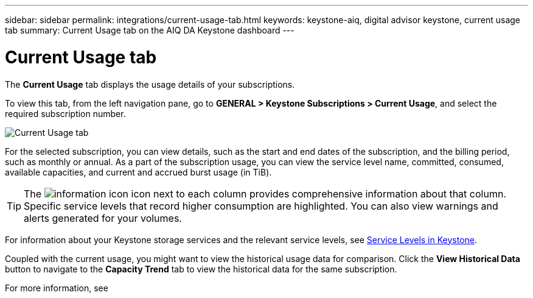 ---
sidebar: sidebar
permalink: integrations/current-usage-tab.html
keywords: keystone-aiq, digital advisor keystone, current usage tab
summary: Current Usage tab on the AIQ DA Keystone dashboard
---

= Current Usage tab
:hardbreaks:
:nofooter:
:icons: font
:linkattrs:
:imagesdir: ../media/

[.lead]
The *Current Usage* tab displays the usage details of your subscriptions.

To view this tab, from the left navigation pane, go to *GENERAL > Keystone Subscriptions > Current Usage*, and select the required subscription number.

image:aiq-ks-dtls.png[Current Usage tab]

For the selected subscription, you can view details, such as the start and end dates of the subscription, and the billing period, such as monthly or annual. As  a part of the subscription usage, you can view the service level name, committed, consumed, available capacities, and current and accrued burst usage (in TiB).

[TIP]
The image:icon-info.png[information icon] icon next to each column provides comprehensive information about that column. Specific service levels that record higher consumption are highlighted. You can also view warnings and alerts generated for your volumes.

For information about your Keystone storage services and the relevant service levels, see link:../concepts/service-levels.html[Service Levels in Keystone].

Coupled with the current usage, you might want to view the historical usage data for comparison. Click the *View Historical Data* button to navigate to the *Capacity Trend* tab to view the historical data for the same subscription.

For more information, see 

